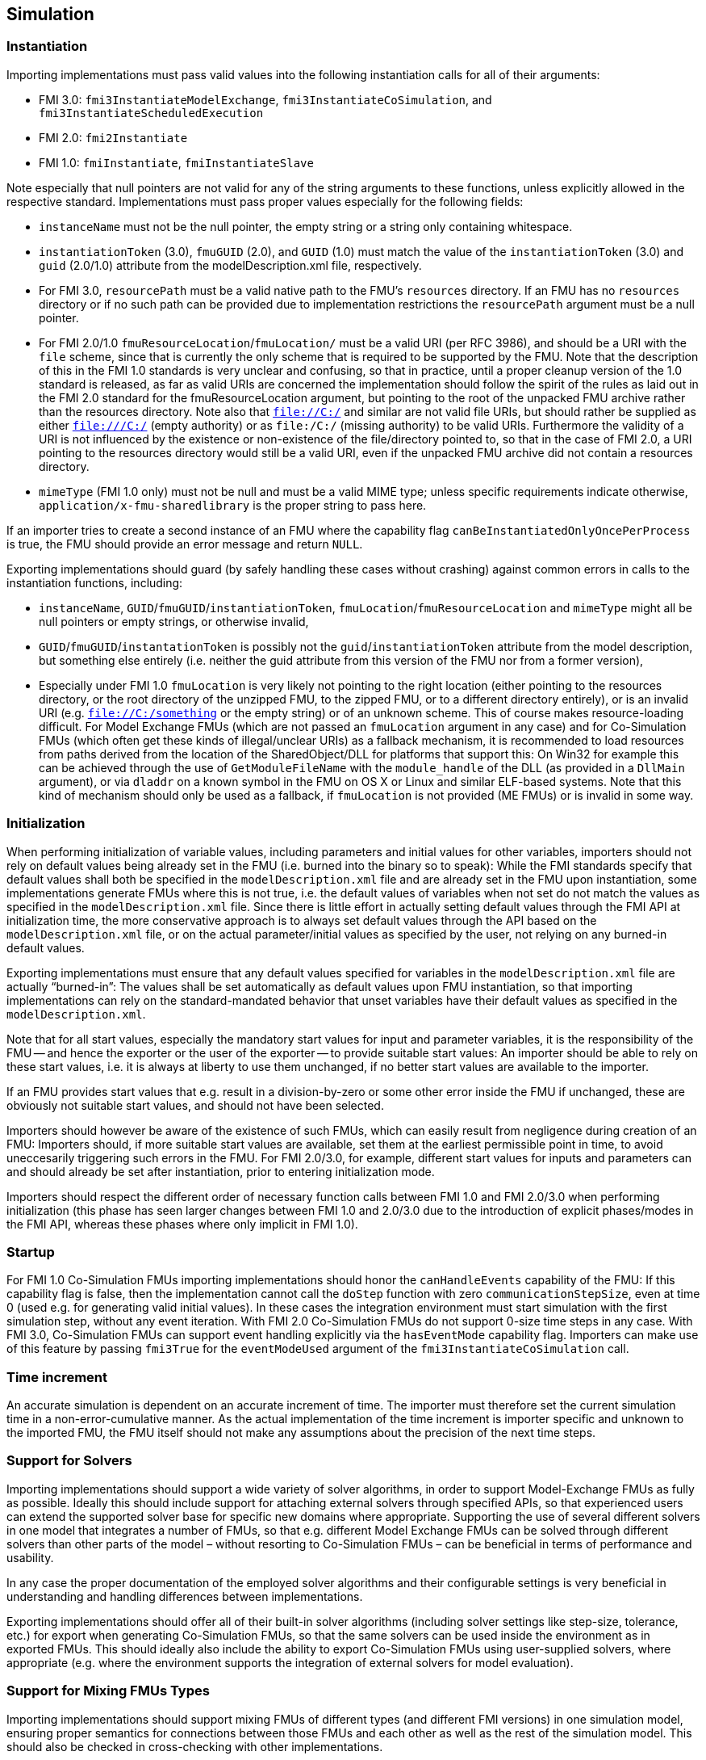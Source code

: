 == Simulation

=== Instantiation

Importing implementations must pass valid values into the following instantiation calls for all of their arguments:

* FMI 3.0: `fmi3InstantiateModelExchange`, `fmi3InstantiateCoSimulation`, and `fmi3InstantiateScheduledExecution`
* FMI 2.0: `fmi2Instantiate`
* FMI 1.0: `fmiInstantiate`, `fmiInstantiateSlave`

Note especially that null pointers are not valid for any of the string arguments to these functions, unless explicitly allowed in the respective standard.
Implementations must pass proper values especially for the following fields:

* `instanceName` must not be the null pointer, the empty string or a string only containing whitespace.
* `instantiationToken` (3.0), `fmuGUID` (2.0), and `GUID` (1.0)  must match the value of the `instantiationToken` (3.0) and `guid` (2.0/1.0) attribute from the modelDescription.xml file, respectively.
* For FMI 3.0, `resourcePath` must be a valid native path to the FMU's `resources` directory.
If an FMU has no `resources` directory or if no such path can be provided due to implementation restrictions the `resourcePath` argument must be a null pointer.
* For FMI 2.0/1.0 `fmuResourceLocation`/`fmuLocation/` must be a valid URI (per RFC 3986), and should be a URI with the `file` scheme, since that is currently the only scheme that is required to be supported by the FMU.
Note that the description of this in the FMI 1.0 standards is very unclear and confusing, so that in practice, until a proper cleanup version of the 1.0 standard is released, as far as valid URIs are concerned the implementation should follow the spirit of the rules as laid out in the FMI 2.0 standard for the fmuResourceLocation argument, but pointing to the root of the unpacked FMU archive rather than the resources directory.
Note also that `file://C:/` and similar are not valid file URIs, but should rather be supplied as either `file:///C:/` (empty authority) or as `file:/C:/` (missing authority) to be valid URIs.
Furthermore the validity of a URI is not influenced by the existence or non-existence of the file/directory pointed to, so that in the case of FMI 2.0, a URI pointing to the resources directory would still be a valid URI, even if the unpacked FMU archive did not contain a resources directory.
* `mimeType` (FMI 1.0 only) must not be null and must be a valid MIME type; unless specific requirements indicate otherwise, `application/x-fmu-sharedlibrary` is the proper string to pass here.

If an importer tries to create a second instance of an FMU where the capability flag `canBeInstantiatedOnlyOncePerProcess` is true, the FMU should provide an error message and return `NULL`.

Exporting implementations should guard (by safely handling these cases without crashing) against common errors in calls to the instantiation functions, including:

* `instanceName`, `GUID`/`fmuGUID`/`instantiationToken`, `fmuLocation`/`fmuResourceLocation` and `mimeType` might all be null pointers or empty strings, or otherwise invalid,
* `GUID`/`fmuGUID`/`instantationToken` is possibly not the `guid`/`instantiationToken` attribute from the model description, but something else entirely (i.e. neither the guid attribute from this version of the FMU nor from a former version),
* Especially under FMI 1.0 `fmuLocation` is very likely not pointing to the right location (either pointing to the resources directory, or the root directory of the unzipped FMU, to the zipped FMU, or to a different directory entirely), or is an invalid URI (e.g. `file://C:/something` or the empty string) or of an unknown scheme.
This of course makes resource-loading difficult.
For Model Exchange FMUs (which are not passed an `fmuLocation` argument in any case) and for Co-Simulation FMUs (which often get these kinds of illegal/unclear URIs) as a fallback mechanism, it is recommended to load resources from paths derived from the location of the SharedObject/DLL for platforms that support this:
On Win32 for example this can be achieved through the use of `GetModuleFileName` with the `module_handle` of the DLL (as provided in a `DllMain` argument), or via `dladdr` on a known symbol in the FMU on OS X or Linux and similar ELF-based systems.
Note that this kind of mechanism should only be used as a fallback, if `fmuLocation` is not provided (ME FMUs) or is invalid in some way.

=== Initialization

When performing initialization of variable values, including parameters and initial values for other variables, importers should not rely on default values being already set in the FMU (i.e. burned into the binary so to speak):
While the FMI standards specify that default values shall both be specified in the `modelDescription.xml` file and are already set in the FMU upon instantiation, some implementations generate FMUs where this is not true, i.e. the default values of variables when not set do not match the values as specified in the `modelDescription.xml` file.
Since there is little effort in actually setting default values through the FMI API at initialization time, the more conservative approach is to always set default values through the API based on the `modelDescription.xml` file, or on the actual parameter/initial values as specified by the user, not relying on any burned-in default values.

Exporting implementations must ensure that any default values specified for variables in the `modelDescription.xml` file are actually “burned-in”:
The values shall be set automatically as default values upon FMU instantiation, so that importing implementations can rely on the standard-mandated behavior that unset variables have their default values as specified in the `modelDescription.xml`.

Note that for all start values, especially the mandatory start values for input and parameter variables, it is the responsibility of the FMU -- and hence the exporter or the user of the exporter -- to provide suitable start values:
An importer should be able to rely on these start values, i.e. it is always at liberty to use them unchanged, if no better start values are available to the importer.

If an FMU provides start values that e.g. result in a division-by-zero or some other error inside the FMU if unchanged, these are obviously not suitable start values, and should not have been selected.

Importers should however be aware of the existence of such FMUs, which can easily result from negligence during creation of an FMU:
Importers should, if more suitable start values are available, set them at the earliest permissible point in time, to avoid uneccesarily triggering such errors in the FMU.
For FMI 2.0/3.0, for example, different start values for inputs and parameters can and should already be set after instantiation, prior to entering initialization mode.

Importers should respect the different order of necessary function calls between FMI 1.0 and FMI 2.0/3.0 when performing initialization (this phase has seen larger changes between FMI 1.0 and 2.0/3.0 due to the introduction of explicit phases/modes in the FMI API, whereas these phases where only implicit in FMI 1.0).

=== Startup

For FMI 1.0 Co-Simulation FMUs importing implementations should honor the `canHandleEvents` capability of the FMU: If this capability flag is false, then the implementation cannot call the `doStep` function with zero `communicationStepSize`, even at time 0 (used e.g. for generating valid initial values).
In these cases the integration environment must start simulation with the first simulation step, without any event iteration.
With FMI 2.0 Co-Simulation FMUs do not support 0-size time steps in any case.
With FMI 3.0, Co-Simulation FMUs can support event handling explicitly via the `hasEventMode` capability flag.
Importers can make use of this feature by passing `fmi3True` for the `eventModeUsed` argument of the `fmi3InstantiateCoSimulation` call.

=== Time increment

An accurate simulation is dependent on an accurate increment of time. The importer must therefore set the current simulation time in a non-error-cumulative manner. As the actual implementation of the time increment is importer specific and unknown to the imported FMU, the FMU itself should not make any assumptions about the precision of the next time steps.

=== Support for Solvers

Importing implementations should support a wide variety of solver algorithms, in order to support Model-Exchange FMUs as fully as possible.
Ideally this should include support for attaching external solvers through specified APIs, so that experienced users can extend the supported solver base for specific new domains where appropriate.
Supporting the use of several different solvers in one model that integrates a number of FMUs, so that e.g. different Model Exchange FMUs can be solved through different solvers than other parts of the model – without resorting to Co-Simulation FMUs – can be beneficial in terms of performance and usability.

In any case the proper documentation of the employed solver algorithms and their configurable settings is very beneficial in understanding and handling differences between implementations.

Exporting implementations should offer all of their built-in solver algorithms (including solver settings like step-size, tolerance, etc.) for export when generating Co-Simulation FMUs, so that the same solvers can be used inside the environment as in exported FMUs.
This should ideally also include the ability to export Co-Simulation FMUs using user-supplied solvers, where appropriate (e.g. where the environment supports the integration of external solvers for model evaluation).

=== Support for Mixing FMUs Types

Importing implementations should support mixing FMUs of different types (and different FMI versions) in one simulation model, ensuring proper semantics for connections between those FMUs and each other as well as the rest of the simulation model.
This should also be checked in cross-checking with other implementations.

As a side issue, importing implementations should try to use as much of the fine-grained direct dependency information potentially present in FMI 1.0 (and even more so in FMI 2.0/3.0) as possible, in order to avoid algorithmic loops being detected where they are not really present.

=== Logging Support

Importing implementations should allow fine-grained selection of FMU logging output recording/display, either based on the new FMU-defined logging categories for FMI 2.0/3.0 or on the raw string category argument of the logging callback in FMI 1.0.

Note that since the logging callback type signature in FMI 1.0 and 2.0 uses a variable argument list, this can have implications for the calling convention of that function on platforms that have different calling conventions for C functions with variable argument lists than for functions with fixed argument lists.

Starting with FMI 3.0, the logging callback uses a fixed argument list.

Exporting implementations should support the fine-grained selection of logging categories in FMI 2.0/3.0 and should use fine-grained category names in the category argument for FMI 1.0 logging callback calls.

In FMI 1.0 they should try to not produce verbose logging output when the debug logging flag is `fmiFalse`.

=== Handling of Dependency Information

FMI 2.0/3.0 provide comprehensive information about the structure of a model encapsulated as an FMU, as defined in the element `ModelStructure` of the `modelDescription.xml`.

This element defines the dependencies between variables, both during initialization as well as at runtime, which may differ.

The following examples demonstrate in more detail how this information can be understood and used.

==== Example 1

An FMU is defined by the following equations:

[latexmath]
++++
\begin{align*}

\frac{d}{\text{dt}}\begin{bmatrix}
x_{1} \\
x_{2} \\
x_{3} \\
\end{bmatrix}

&=

\begin{bmatrix}
f_{1}\left( x_{2} \right) \\
f_{2}\left( x_{1} \right) + 3 \cdot p^{2} \cdot x_{2} + 2 \cdot u_{1} + 3 \cdot u_{3} \\
f_{3}\left( x_{1},x_{3},u_{1},u_{2},u_{3} \right) \\
\end{bmatrix}

\\

y &= g_1(x_2, x_3)

\end{align*}
++++

where latexmath:[{u_{1}}] is a continuous-time input (`variability` = `continuous`), latexmath:[{u_{2}}] is any type of input, latexmath:[{u_{3}}] is a floating-point discrete-time input (`variability` = `discrete`), and latexmath:[{p}] is a fixed parameter (`variability` = `fixed`).

The initialization is defined by:

[latexmath]
++++
x_1 = 1.1, \frac{dx_2}{dt} = 0, y = 3.3,
++++

and therefore, the initialization equations are:

[latexmath]
++++
\begin{align*}
x_{2} &= \frac{1}{3 \cdot p^{2}} \cdot ( f_{2}\left( x_{1} \right) + 2 \cdot u_{1} + 3 \cdot u_{3} )
\\
x_{3} &= g_{1}^{- 1}( x_{2}, y)
\end{align*}
++++

The model structure for this equation system can be defined as:

[source, xml]
----
<ModelVariables>
   <Float64 name="p"       valueReference= "1" causality="parameter" variability="fixed" start="0"/>
   <Float64 name="u1"      valueReference= "2" causality="input" start="0"/>
   <Float64 name="u2"      valueReference= "3" causality="input" start="0"/>
   <Float64 name="u3"      valueReference= "4" causality="input" variability="discrete" start="0"/>
   <Float64 name="x1"      valueReference= "5"/>
   <Float64 name="x2"      valueReference= "6"/>
   <Float64 name="x3"      valueReference= "7"/>
   <Float64 name="der(x1)" valueReference= "8" derivative="5"/>
   <Float64 name="der(x2)" valueReference= "9" derivative="6"/>
   <Float64 name="der(x3)" valueReference="10" derivative="7"/>
   <Float64 name="y"       valueReference="11" causality="output"/>
</ModelVariables>
<ModelStructure>
   <Output valueReference="11" dependencies="6 7"/>
   <ContinuousStateDerivative valueReference="8"  dependencies="6"/>
   <ContinuousStateDerivative valueReference="9"  dependencies="2 4 5 6" dependenciesKind="constant constant dependent fixed"/>
   <ContinuousStateDerivative valueReference="10" dependencies="2 3 4 5 6" />
   <InitialUnknown valueReference="6" dependencies="2 4 5"/>
   <InitialUnknown valueReference="7" dependencies="2 4 5 11"/>
   <InitialUnknown valueReference="8"/>
   <InitialUnknown valueReference="10"/>
   <InitialUnknown valueReference="11"/>
</ModelStructure>
----

==== Example 2

An FMU is defined by the following equation:

[latexmath]
++++
y = \left\{ \begin{matrix}
2 \cdot u \ \mathrm{if} \ u > 0 \\
3 \cdot u \ \mathrm{else} \\
\end{matrix}\right.
++++

where latexmath:[{u}] is a continuous-time input with `valueReference` = `1` and latexmath:[{y}] is a continuous-time output with `valueReference` = `2`.

The definition of the model structure is then:

[source, xml]
----
<ModelVariables>
   <Float64 name="u" valueReference= "1" causality="input" start="1"/>
   <Float64 name="y" valueReference= "2" causality="output"/>
</ModelVariables>
<ModelStructure>
  <Output valueReference="2" dependencies="1" dependenciesKind="discrete"/>
  <InitialUnknown valueReference="2"/>
</ModelStructure>
----

Note that latexmath:[{y = d \cdot u}] where latexmath:[{d}] changes only during event mode (latexmath:[{d = 2 \cdot u}] or latexmath:[{3 \cdot u\ }] depending on relation latexmath:[{u > 0}] that changes only at event mode).
Therefore `dependenciesKind` = `discrete`.

==== Example 3

An FMU is defined by the following equation:

[latexmath]
++++
y = \left\{ \begin{matrix}
2\ \ \mathrm{if}\ \ u > 0 \\
3\ \ \mathrm{else} \\
\end{matrix}\right.
++++

where latexmath:[{u}] is a continuous-time input with `valueReference` = `1` and latexmath:[{y}] is a continuous-time output with `valueReference` = `2`.

The definition of the model structure is then:

[source, xml]
----
<ModelVariables>
   <Float64 name="u" valueReference= "1" causality="input" start="1"/>
   <Float64 name="y" valueReference= "2" causality="output"/>
</ModelVariables>
<ModelStructure>
  <Output valueReference="2" dependencies="1" dependenciesKind="dependent"/>
  <InitialUnknown valueReference="2"/>
</ModelStructure>
----

Note that latexmath:[{y = c}] where latexmath:[{c}] changes only during event mode (latexmath:[{c = 2}] or latexmath:[{3\ }] depending on relation latexmath:[{u > 0}] that changes only at event mode).
Therefore `dependenciesKind` = `dependent` because it is not a linear relationship on latexmath:[{u}].

==== Example 4

An FMU is defined by the following equations:

[latexmath]
++++
\frac{dx}{dt}=u, y=x
++++

where latexmath:[{u}] is a continuous-time input with `valueReference` = `1`, latexmath:[{y}] is a continuous-time output with `valueReference` = `2` and latexmath:[{dxdt}] is a continuous-time derivative with `valueReference` = `4`.

The definition of the model structure is then:

[source, xml]
----
<ModelVariables>
   <Float64 name="u" valueReference= "1" causality="input" start="0"/>
   <Float64 name="y" valueReference= "2" causality="output"/>
   <Float64 name="x" valueReference= "3"/>
   <Float64 name="dxdt" valueReference= "4"/>
</ModelVariables>
<ModelStructure>
  <Output valueReference="2" dependencies="3" dependenciesKind="constant"/>
  <ContinuousStateDerivative valueReference="4" dependencies="1" dependenciesKind="constant"/>
  <InitialUnknown valueReference="2" dependencies="3"/>
</ModelStructure>
----
